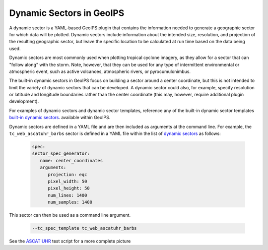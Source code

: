 .. dropdown:: Distribution Statement

 | # # # This source code is protected under the license referenced at
 | # # # https://github.com/NRLMMD-GEOIPS.

.. _dynamic_sectors_functionality:

*************************
Dynamic Sectors in GeoIPS
*************************

A dynamic sector is a YAML-based GeoIPS plugin that contains the information
needed to generate a geographic sector for which data will be plotted. Dynamic
sectors include information about the intended size, resolution, and projection
of the resulting geographic sector, but leave the specific location to be
calculated at run time based on the data being used.

Dynamic sectors are most commonly used when plotting tropical cyclone imagery,
as they allow for a sector that can "follow along" with the storm. Note,
however, that they can be used for any type of intermittent environmental or
atmospheric event, such as active volcanoes, atmospheric rivers, or pyrocumulonimbus.

The built-in dynamic sectors in GeoIPS focus on building a sector around a
center coordinate, but this is not intended to limit the variety of dynamic
sectors that can be developed. A dynamic sector could also, for example,
specify resolution or latitude and longitude boundaries rather than the center
coordinate (this may, however, require additional plugin development).

For examples of dynamic sectors and dynamic sector templates, reference any of
the built-in dynamic sector templates
`built-in dynamic sectors <https://github.com/NRLMMD-GEOIPS/geoips/tree/main/geoips/plugins/yaml/sectors/dynamic>`_.
available within GeoIPS.

Dynamic sectors are defined in a YAML file and are then included as arguments
at the command line. For example, the ``tc_web_ascatuhr_barbs`` sector is
defined in a YAML file within the list of
`dynamic sectors <https://github.com/NRLMMD-GEOIPS/geoips/blob/main/geoips/plugins/yaml/sectors/dynamic/tc_web_ascatuhr_barbs_template.yaml>`_
as follows:

   .. code-block:: yaml

      spec:
      sector_spec_generator:
         name: center_coordinates
         arguments:
            projection: eqc
            pixel_width: 50
            pixel_height: 50
            num_lines: 1400
            num_samples: 1400

This sector can then be used as a command line argument.

   .. code-block:: bash

        --tc_spec_template tc_web_ascatuhr_barbs

See the
`ASCAT UHR <https://github.com/NRLMMD-GEOIPS/geoips/blob/main/tests/scripts/ascat_uhr.tc.windbarbs.imagery_windbarbs.sh>`_
test script for a more complete picture 